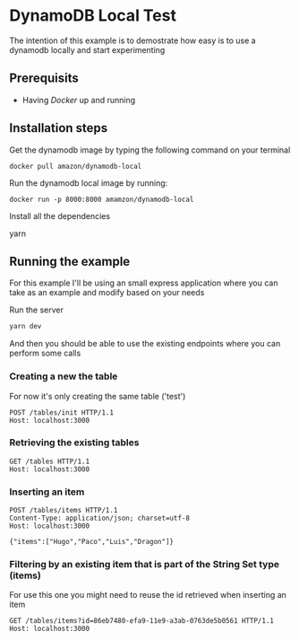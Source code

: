 * DynamoDB Local Test

The intention of this example is to demostrate how easy is to use a dynamodb locally and start experimenting

** Prerequisits

- Having [[www.docker.com][Docker]] up and running

** Installation steps

Get the dynamodb image by typing the following command on your terminal

#+BEGIN_SRC :sh
docker pull amazon/dynamodb-local
#+END_SRC

Run the dynamodb local image by running:

#+BEGIN_SRC :sh
docker run -p 8000:8000 amamzon/dynamodb-local
#+END_SRC

Install all the dependencies

#+BEGIN_EXAMPLE :bash
yarn 
#+END_EXAMPLE

** Running the example

For this example I'll be using an small express application where you can take as an example and modify based on your needs

Run the server

#+BEGIN_SRC sh
yarn dev
#+END_SRC

And then you should be able to use the existing endpoints where you can perform some calls


*** Creating a new the table
For now it's only creating the same table ('test')

#+BEGIN_EXAMPLE
POST /tables/init HTTP/1.1
Host: localhost:3000
#+END_EXAMPLE

*** Retrieving the existing tables

#+BEGIN_EXAMPLE
GET /tables HTTP/1.1
Host: localhost:3000
#+END_EXAMPLE

*** Inserting an item

#+BEGIN_EXAMPLE
POST /tables/items HTTP/1.1
Content-Type: application/json; charset=utf-8
Host: localhost:3000

{"items":["Hugo","Paco","Luis","Dragon"]}
#+END_EXAMPLE

*** Filtering by an existing item that is part of the String Set type (items)

For use this one you might need to reuse the id retrieved when inserting an item

#+BEGIN_EXAMPLE
GET /tables/items?id=86eb7480-efa9-11e9-a3ab-0763de5b0561 HTTP/1.1
Host: localhost:3000
#+END_EXAMPLE
